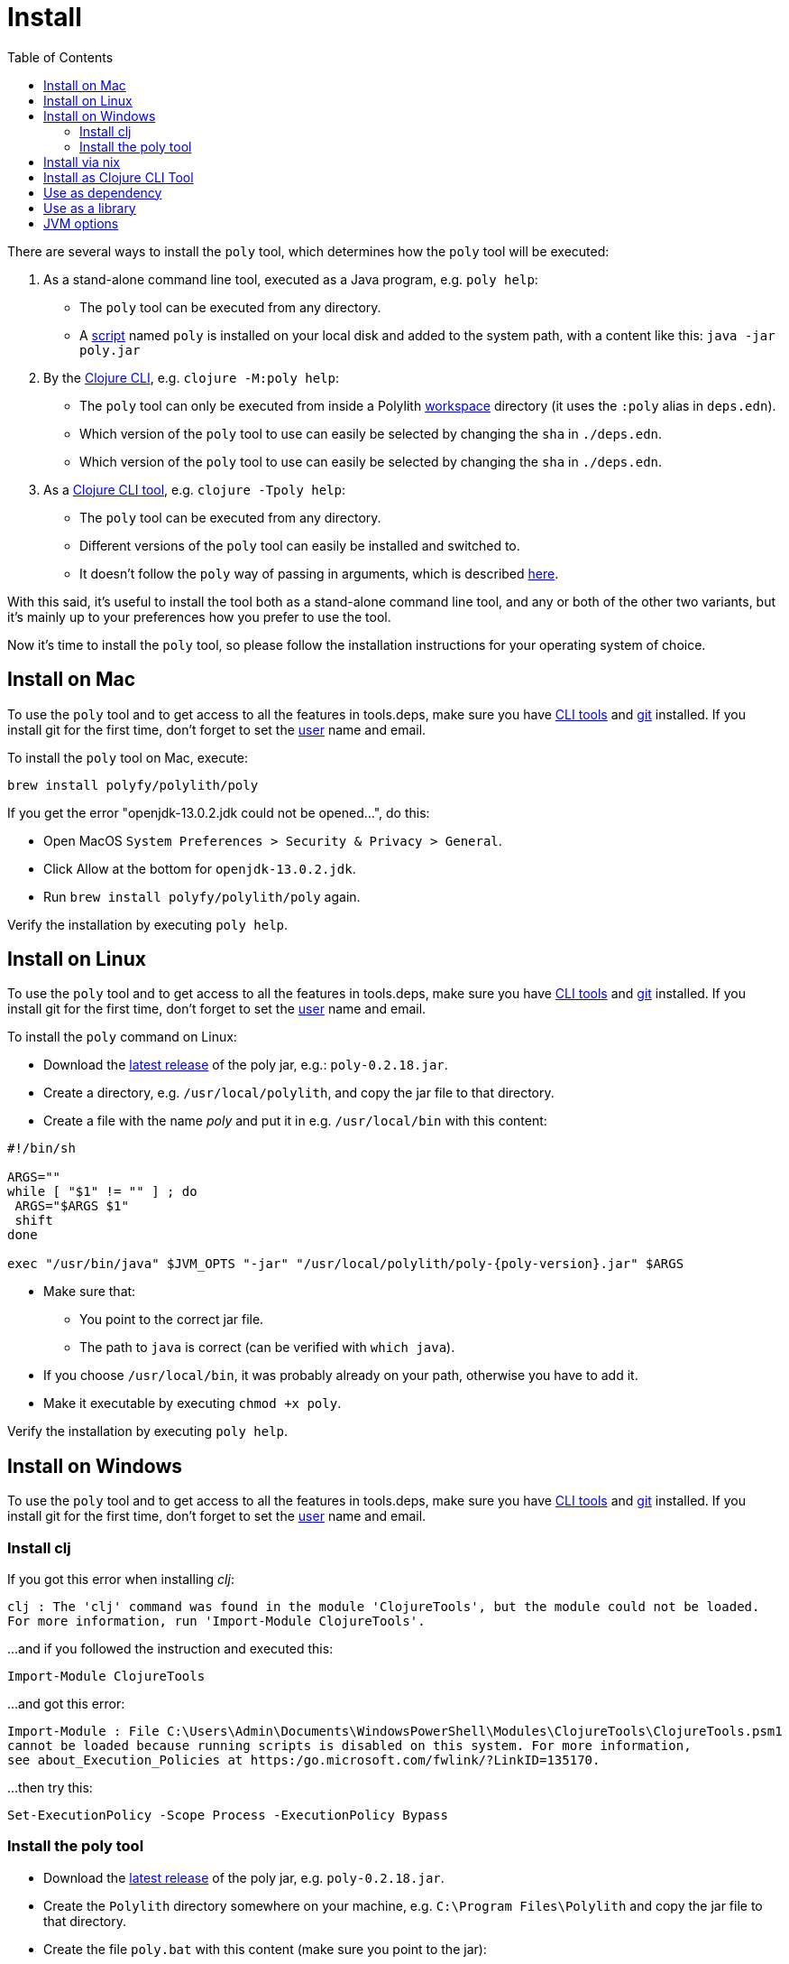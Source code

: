 = Install
:toc:
:poly-version: 0.2.18

There are several ways to install the `poly` tool, which determines how the `poly` tool will be executed:

1. As a stand-alone command line tool, executed as a Java program, e.g. `poly help`:
- The `poly` tool can be executed from any directory.
- A https://github.com/polyfy/polylith/blob/master/build/resources/brew/exec[script]
named `poly` is installed on your local disk and added to the system path, with a content like this: `java -jar poly.jar`

2. By the https://clojure.org/guides/deps_and_cli[Clojure CLI], e.g. `clojure -M:poly help`:
- The `poly` tool can only be executed from inside a Polylith xref:workspace.adoc[workspace] directory (it uses the `:poly` alias in `deps.edn`).
- Which version of the `poly` tool to use can easily be selected by changing the `sha` in `./deps.edn`.
- Which version of the `poly` tool to use can easily be selected by changing the `sha` in `./deps.edn`.

3. As a https://clojure.org/reference/deps_and_cli#tool_install[Clojure CLI tool], e.g. `clojure -Tpoly help`:
- The `poly` tool can be executed from any directory.
- Different versions of the `poly` tool can easily be installed and switched to.
- It doesn't follow the `poly` way of passing in arguments, which is described xref:clojure-cli-tool.adoc[here].

With this said, it's useful to install the tool both as a stand-alone command line tool, and any or both of the other two variants,
but it's mainly up to your preferences how you prefer to use the tool.

Now it's time to install the `poly` tool, so please follow the installation instructions for your operating system of choice.

== Install on Mac

To use the `poly` tool and to get access to all the features in tools.deps, make sure you have
https://clojure.org/guides/getting_started[CLI tools] and https://git-scm.com/book/en/v2/Getting-Started-Installing-Git[git] installed.
If you install git for the first time, don't forget to set the
https://docs.github.com/en/github/using-git/setting-your-username-in-git[user] name and email.

To install the `poly` tool on Mac, execute:

[source,shell]
----
brew install polyfy/polylith/poly
----

If you get the error "openjdk-13.0.2.jdk could not be opened...", do this:

- Open MacOS `System Preferences > Security & Privacy > General`.
- Click Allow at the bottom for `openjdk-13.0.2.jdk`.
- Run `brew install polyfy/polylith/poly` again.

Verify the installation by executing `poly help`.

== Install on Linux

To use the `poly` tool and to get access to all the features in tools.deps, make sure you have
https://clojure.org/guides/getting_started[CLI tools] and https://git-scm.com/book/en/v2/Getting-Started-Installing-Git[git] installed.
If you install git for the first time, don't forget to set the
https://docs.github.com/en/github/using-git/setting-your-username-in-git[user] name and email.

To install the `poly` command on Linux:

* Download the https://github.com/polyfy/polylith/releases/latest[latest release] of the poly jar,
e.g.: `poly-{poly-version}.jar`.
* Create a directory, e.g. `/usr/local/polylith`, and copy the jar file to that directory.
* Create a file with the name _poly_ and put it in e.g. `/usr/local/bin` with this content:

[source,shell]
----
#!/bin/sh

ARGS=""
while [ "$1" != "" ] ; do
 ARGS="$ARGS $1"
 shift
done

exec "/usr/bin/java" $JVM_OPTS "-jar" "/usr/local/polylith/poly-{poly-version}.jar" $ARGS
----

* Make sure that:
- You point to the correct jar file.
- The path to `java` is correct (can be verified with `which java`).
* If you choose `/usr/local/bin`, it was probably already on your path, otherwise you have to add it.
* Make it executable by executing `chmod +x poly`.

Verify the installation by executing `poly help`.

== Install on Windows

To use the `poly` tool and to get access to all the features in tools.deps, make sure you have
https://clojure.org/guides/getting_started[CLI tools] and https://git-scm.com/book/en/v2/Getting-Started-Installing-Git[git] installed.
If you install git for the first time, don't forget to set the
https://docs.github.com/en/github/using-git/setting-your-username-in-git[user] name and email.

=== Install clj

If you got this error when installing _clj_:

[source,shell]
----
clj : The 'clj' command was found in the module 'ClojureTools', but the module could not be loaded.
For more information, run 'Import-Module ClojureTools'.
----

...and if you followed the instruction and executed this:

[source,shell]
----
Import-Module ClojureTools
----

...and got this error:

[source,shell]
----
Import-Module : File C:\Users\Admin\Documents\WindowsPowerShell\Modules\ClojureTools\ClojureTools.psm1
cannot be loaded because running scripts is disabled on this system. For more information,
see about_Execution_Policies at https:/go.microsoft.com/fwlink/?LinkID=135170.
----

...then try this:

[source,shell]
----
Set-ExecutionPolicy -Scope Process -ExecutionPolicy Bypass
----

=== Install the poly tool

* Download the https://github.com/polyfy/polylith/releases/latest[latest release] of the poly jar,
e.g. `poly-{poly-version}.jar`.
* Create the `Polylith` directory somewhere on your machine, e.g.
`C:\Program Files\Polylith` and copy the jar file to that directory.
* Create the file `poly.bat` with this content (make sure you point to the jar):

[source,shell]
----
@echo off
start /wait /b java %JAVA_OPTS% -jar "C:\Program Files\Polylith\poly-{poly-version}.jar" %*
----

* Add `C:\Program Files\Polylith` to the Windows `PATH` environment variable.

Test the installation by typing `poly help` from the command line.

====
NOTE: The xref:colors.adoc[coloring] of text is not supported on Windows.
====

== Install via nix

The `poly` tool is available in the
https://github.com/NixOS/nixpkgs/blob/master/pkgs/development/tools/misc/polylith/default.nix[nixpkgs] as well:

[source,shell]
----
nix-shell -p polylith
# or
nix-env -iA 'nixos.polylith'
----

== Install as Clojure CLI Tool

If we are using a recent version of the
https://clojure.org/releases/tools[Clojure CLI] -- 1.10.3.933 or later -- we can install `poly` as a "tool":

[source,shell]
----
clojure -Ttools install io.github.polyfy/polylith '{:git/tag "v{poly-version}" :deps/root "projects/poly"}' :as poly
----

An alternative is to give a `sha`, which allows us to use old versions or versions that hasn't been released yet, e.g.:

[source,shell]
----
clojure -Ttools install io.github.polyfy/polylith '{:git/sha "5f74c8b8675dbb091258165d327af3958716a247" :deps/root "projects/poly"}' :as poly
----

====
CAUTION: Do not use the `install-latest` option to `clojure -Ttools` as it does not support `:deps/root`.
====

Then we can invoke the `poly` tool using the CLI directly:

[source,shell]
----
clojure -Tpoly info loc true
----

Or start a poly shell, which uses the standard Polylith way of passing in arguments to commands (`clojure -Tpoly` will not work here):

[source,shell]
----
clojure -Tpoly shell
----

Installed versions can be listed with:

[source,shell]
----
clojure -Ttools list
----

...or the shorter (`clojure` can often be replaced with `clj`):

[source,shell]
----
clj -Ttools list
----

We can get basic built-in help via the CLI's help machinery:

[source,shell]
----
clojure -A:deps -Tpoly help/doc
----

====
NOTE: the command-line argument syntax for "tool" usage follows the CLI "exec args" format which is essentially
Clojure's own keyword/value syntax (it's actually read as EDN).
====

How to use the `poly` command as a tool is described in the xref:clojure-cli-tool.adoc[Clojure CLI Tool] section.
The official documentation can be found https://clojure.org/reference/deps_and_cli#tool_install[here].

== Use as dependency

An alternative way of executing the `poly` tool is to specify it as a dependency, by giving a commit SHA.
To use it this way, add one of the following aliases to the `:aliases` section in your `./deps.edn`:

Via Clojars:

[source,clojure]
----
{
...
 :aliases {:poly {:extra-deps {polylith/clj-poly {:mvn/version "{poly-version}"}}
                  :main-opts  ["-m" "polylith.clj.core.poly-cli.core"]}}
...
}
----

Via GitHub:

[source,clojure]
----
{
...
 :aliases {:poly  {:extra-deps {polylith/clj-poly
                                {:git/url   "https://github.com/polyfy/polylith.git"
                                 :sha       "INSERT-LATEST-SHA-HERE"
                                 :deps/root "projects/poly"}}
                   :main-opts  ["-m" "polylith.clj.core.poly-cli.core"]}}
...
}
----

Replace `INSERT-LATEST-SHA-HERE` with a https://github.com/polyfy/polylith/commits/master[commit SHA]
from the Polylith repository (e.g. the latest from the `master` branch).

====
NOTE: The master branch can sometimes be ahead of the https://github.com/polyfy/polylith/releases[latest release].
Instead of waiting for the next version to be released, you can set the latest commited SHA from the
https://github.com/polyfy/polylith/commits/master[master branch] in `./deps.edn`, each time it updates (see the example above).
This works especially well if you also start a xref:commands.adoc#shell[shell] from the workspace root.
====

Once we have added one of the aliases above, we can now use the `poly` tool from the terminal, e.g.:

[source,shell]
----
clojure -M:poly version
----

We will soon create our first xref:workspace.adoc[workspace] but before that is done, only the
_version_, _help_, _doc_, and _create workspace_ commands will work.

== Use as a library
[#use-as-a-library]

If we build tooling around Polylith, then we can use the https://clojars.org/polylith/clj-poly/versions[clj-poly]
library to get access to some of the funtionality that is built into the `poly` tool itself,
which is described in the xref:poly-as-a-library.adoc[Polylith as a library] section.

== JVM options

If we want to add extra memory to the `poly` tool or maybe specify where the configuration file for the logging is stored,
then we can set the `JVM_OPTS` environment variable to do that, because `JVM_OPTS` is also
https://github.com/polyfy/polylith/blob/9053b190d5f3b0680ac4fe5c5f1851f7c0d40830/build/resources/brew/exec#L22[passed in]
when executing the `poly` command.

If we use the tools.deps CLI to execute the `poly` tool, e.g. `clojure -M:poly test`,
we can configure the logging in the `:poly` alias in `./deps.edn` for the project, e.g.:

[source,clojure]
----
{:aliases  {...
            :poly {...
                   :extra-deps {...
                                org.apache.logging.log4j/log4j-api {:mvn/version "2.20."}
                                org.apache.logging.log4j/log4j-slf4j-impl {:mvn/version "2.20.0"}}}}
----
